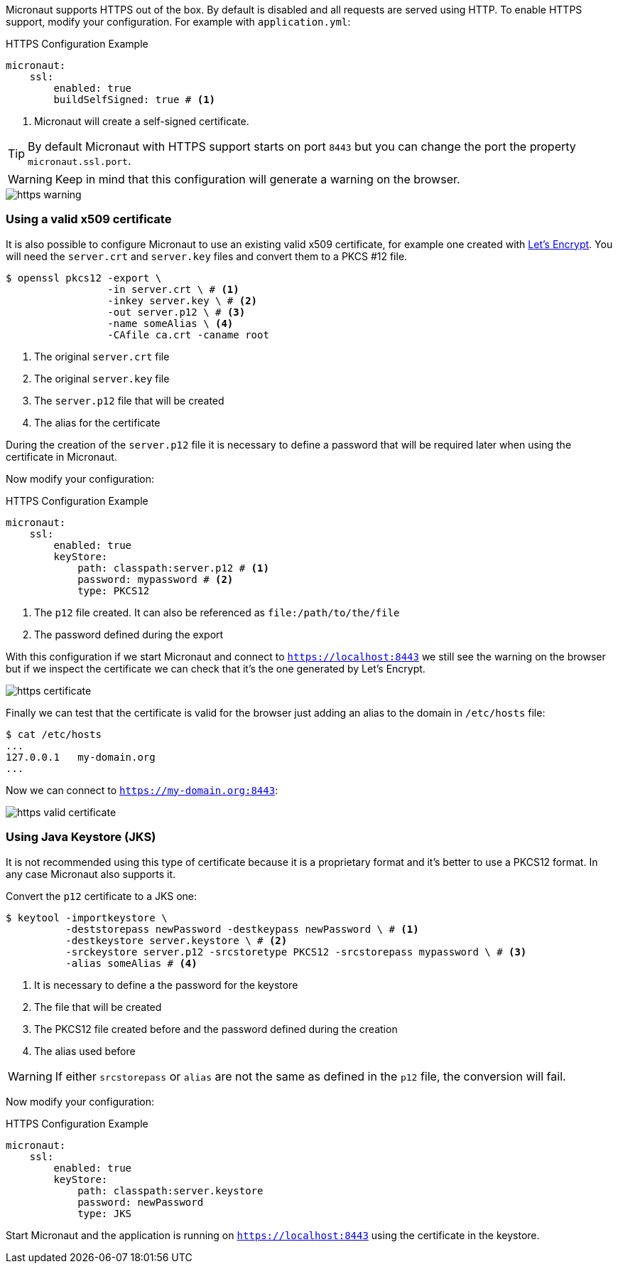 Micronaut supports HTTPS out of the box. By default is disabled and all requests are served using HTTP. To enable
HTTPS support, modify your configuration. For example with `application.yml`:

.HTTPS Configuration Example
[source,yaml]
----
micronaut:
    ssl:
        enabled: true
        buildSelfSigned: true # <1>
----
<1> Micronaut will create a self-signed certificate.

TIP: By default Micronaut with HTTPS support starts on port `8443` but you can change the port the property
 `micronaut.ssl.port`.

WARNING: Keep in mind that this configuration will generate a warning on the browser.

image::https-warning.jpg[]


=== Using a valid x509 certificate

It is also possible to configure Micronaut to use an existing valid x509 certificate, for example one created with
https://letsencrypt.org/[Let's Encrypt]. You will need the `server.crt` and `server.key` files and convert them to a
 PKCS #12 file.

[source,bash]
----
$ openssl pkcs12 -export \
                 -in server.crt \ # <1>
                 -inkey server.key \ # <2>
                 -out server.p12 \ # <3>
                 -name someAlias \ <4>
                 -CAfile ca.crt -caname root
----
<1> The original `server.crt` file
<2> The original `server.key` file
<3> The `server.p12` file that will be created
<4> The alias for the certificate

During the creation of the `server.p12` file it is necessary to define a password that will be required later when using
the certificate in Micronaut.

Now modify your configuration:

.HTTPS Configuration Example
[source,yaml]
----
micronaut:
    ssl:
        enabled: true
        keyStore:
            path: classpath:server.p12 # <1>
            password: mypassword # <2>
            type: PKCS12
----
<1> The `p12` file created. It can also be referenced as `file:/path/to/the/file`
<2> The password defined during the export

With this configuration if we start Micronaut and connect to `https://localhost:8443` we still see the warning on the
browser but if we inspect the certificate we can check that it's the one generated by Let's Encrypt.

image::https-certificate.jpg[]


Finally we can test that the certificate is valid for the browser just adding an alias to the domain in `/etc/hosts` file:

[source,bash]
----
$ cat /etc/hosts
...
127.0.0.1   my-domain.org
...
----

Now we can connect to `https://my-domain.org:8443`:

image::https-valid-certificate.jpg[]


=== Using Java Keystore (JKS)

It is not recommended using this type of certificate because it is a proprietary format and it's better to use a PKCS12
format. In any case Micronaut also supports it.

Convert the `p12` certificate to a JKS one:

[source,bash]
----
$ keytool -importkeystore \
          -deststorepass newPassword -destkeypass newPassword \ # <1>
          -destkeystore server.keystore \ # <2>
          -srckeystore server.p12 -srcstoretype PKCS12 -srcstorepass mypassword \ # <3>
          -alias someAlias # <4>
----
<1> It is necessary to define a the password for the keystore
<2> The file that will be created
<3> The PKCS12 file created before and the password defined during the creation
<4> The alias used before

WARNING: If either `srcstorepass` or `alias` are not the same as defined in the `p12` file, the conversion will fail.


Now modify your configuration:

.HTTPS Configuration Example
[source,yaml]
----
micronaut:
    ssl:
        enabled: true
        keyStore:
            path: classpath:server.keystore
            password: newPassword
            type: JKS
----

Start Micronaut and the application is running on `https://localhost:8443` using the certificate in the keystore.
